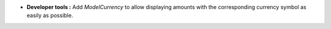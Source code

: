 - **Developer tools :** Add *ModelCurrency* to allow displaying amounts with
  the corresponding currency symbol as easily as possible.
